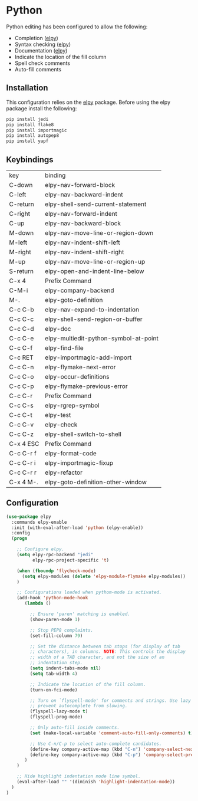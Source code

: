 * Python

Python editing has been configured to allow the following:

- Completion ([[https://github.com/jorgenschaefer/elpy][elpy]])
- Syntax checking ([[https://github.com/jorgenschaefer/elpy][elpy]])
- Documentation ([[https://github.com/jorgenschaefer/elpy][elpy]])
- Indicate the location of the fill column
- Spell check comments
- Auto-fill comments

** Installation

This configuration relies on the [[https://github.com/jorgenschaefer/elpy][elpy]] package. Before using the elpy
package install the following:

#+BEGIN_SRC sh
pip install jedi
pip install flake8
pip install importmagic
pip install autopep8
pip install yapf
#+END_SRC

** Keybindings

| key       | binding                               |
| C-down    | elpy-nav-forward-block                |
| C-left    | elpy-nav-backward-indent              |
| C-return  | elpy-shell-send-current-statement     |
| C-right   | elpy-nav-forward-indent               |
| C-up      | elpy-nav-backward-block               |
| M-down    | elpy-nav-move-line-or-region-down     |
| M-left    | elpy-nav-indent-shift-left            |
| M-right   | elpy-nav-indent-shift-right           |
| M-up      | elpy-nav-move-line-or-region-up       |
| S-return  | elpy-open-and-indent-line-below       |
| C-x 4     | Prefix Command                        |
| C-M-i     | elpy-company-backend                  |
| M-.       | elpy-goto-definition                  |
| C-c C-b   | elpy-nav-expand-to-indentation        |
| C-c C-c   | elpy-shell-send-region-or-buffer      |
| C-c C-d   | elpy-doc                              |
| C-c C-e   | elpy-multiedit-python-symbol-at-point |
| C-c C-f   | elpy-find-file                        |
| C-c RET   | elpy-importmagic-add-import           |
| C-c C-n   | elpy-flymake-next-error               |
| C-c C-o   | elpy-occur-definitions                |
| C-c C-p   | elpy-flymake-previous-error           |
| C-c C-r   | Prefix Command                        |
| C-c C-s   | elpy-rgrep-symbol                     |
| C-c C-t   | elpy-test                             |
| C-c C-v   | elpy-check                            |
| C-c C-z   | elpy-shell-switch-to-shell            |
| C-x 4 ESC | Prefix Command                        |
| C-c C-r f | elpy-format-code                      |
| C-c C-r i | elpy-importmagic-fixup                |
| C-c C-r r | elpy-refactor                         |
| C-x 4 M-. | elpy-goto-definition-other-window     |

** Configuration

#+BEGIN_SRC emacs-lisp
  (use-package elpy
    :commands elpy-enable
    :init (with-eval-after-load 'python (elpy-enable))
    :config
    (progn

      ;; Configure elpy.
      (setq elpy-rpc-backend "jedi"
            elpy-rpc-project-specific 't)

      (when (fboundp 'flycheck-mode)
        (setq elpy-modules (delete 'elpy-module-flymake elpy-modules))
      )

      ;; Configurations loaded when pythom-mode is activated.
      (add-hook 'python-mode-hook
         (lambda ()

           ;; Ensure 'paren' matching is enabled.
           (show-paren-mode 1)

           ;; Stop PEP8 complaints.
           (set-fill-column 79)

           ;; Set the distance between tab stops (for display of tab
           ;; characters), in columns. NOTE: This controls the display
           ;; width of a TAB character, and not the size of an
           ;; indentation step.
           (setq indent-tabs-mode nil)
           (setq tab-width 4)

           ;; Indicate the location of the fill column.
           (turn-on-fci-mode)

           ;; Turn on `flyspell-mode' for comments and strings. Use lazy mode to
           ;; prevent autocomplete from slowing.
           (flyspell-lazy-mode t)
           (flyspell-prog-mode)

           ;; Only auto-fill inside comments.
           (set (make-local-variable 'comment-auto-fill-only-comments) t)

           ;; Use C-n/C-p to select auto-complete candidates.
           (define-key company-active-map (kbd "C-n") 'company-select-next-or-abort)
           (define-key company-active-map (kbd "C-p") 'company-select-previous-or-abort)
         )
      )

      ;; Hide highlight indentation mode line symbol.
      (eval-after-load "" '(diminish 'highlight-indentation-mode))
    )
  )
#+END_SRC
